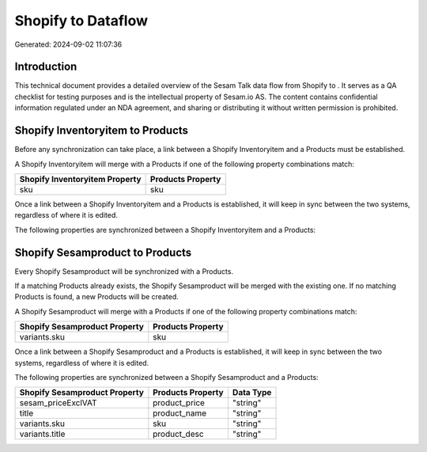 ====================
Shopify to  Dataflow
====================

Generated: 2024-09-02 11:07:36

Introduction
------------

This technical document provides a detailed overview of the Sesam Talk data flow from Shopify to . It serves as a QA checklist for testing purposes and is the intellectual property of Sesam.io AS. The content contains confidential information regulated under an NDA agreement, and sharing or distributing it without written permission is prohibited.

Shopify Inventoryitem to  Products
----------------------------------
Before any synchronization can take place, a link between a Shopify Inventoryitem and a  Products must be established.

A Shopify Inventoryitem will merge with a  Products if one of the following property combinations match:

.. list-table::
   :header-rows: 1

   * - Shopify Inventoryitem Property
     -  Products Property
   * - sku
     - sku

Once a link between a Shopify Inventoryitem and a  Products is established, it will keep in sync between the two systems, regardless of where it is edited.

The following properties are synchronized between a Shopify Inventoryitem and a  Products:

.. list-table::
   :header-rows: 1

   * - Shopify Inventoryitem Property
     -  Products Property
     -  Data Type


Shopify Sesamproduct to  Products
---------------------------------
Every Shopify Sesamproduct will be synchronized with a  Products.

If a matching  Products already exists, the Shopify Sesamproduct will be merged with the existing one.
If no matching  Products is found, a new  Products will be created.

A Shopify Sesamproduct will merge with a  Products if one of the following property combinations match:

.. list-table::
   :header-rows: 1

   * - Shopify Sesamproduct Property
     -  Products Property
   * - variants.sku
     - sku

Once a link between a Shopify Sesamproduct and a  Products is established, it will keep in sync between the two systems, regardless of where it is edited.

The following properties are synchronized between a Shopify Sesamproduct and a  Products:

.. list-table::
   :header-rows: 1

   * - Shopify Sesamproduct Property
     -  Products Property
     -  Data Type
   * - sesam_priceExclVAT
     - product_price
     - "string"
   * - title
     - product_name
     - "string"
   * - variants.sku
     - sku
     - "string"
   * - variants.title
     - product_desc
     - "string"

